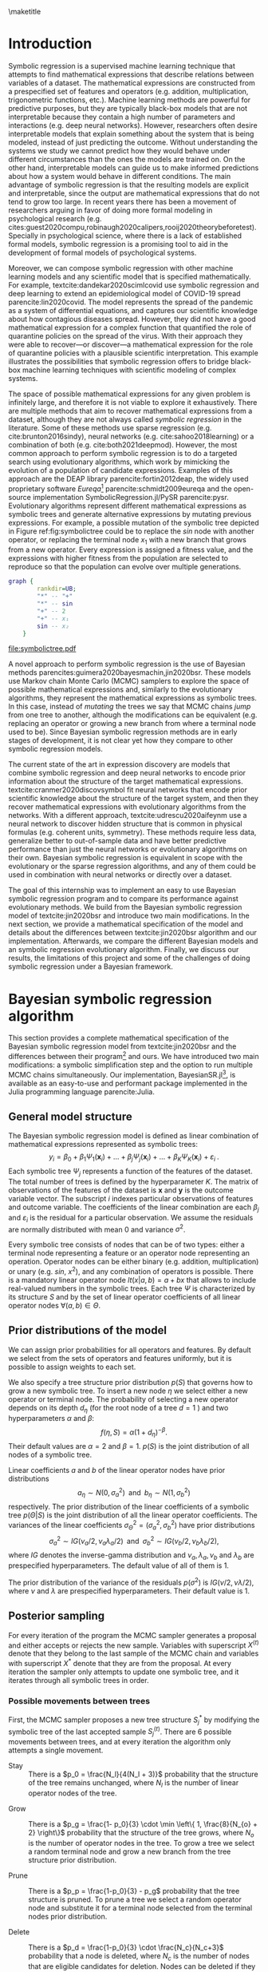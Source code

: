 #+BEGIN_SRC elisp :eval :results none :exports results
  (coba-define-org-tex-template)
  (setq custom-tex-template (mapconcat 'identity (list
                                                  org-tex-apa-template
                                                  org-tex-math-template
                                                  org-tex-graphix-template                                                  
                                                  ) "\n"))
(coba-define-org-tex-template)
#+END_SRC

#+LATEX_HEADER: \setlength{\parskip}{\baselineskip}%
#+LATEX_HEADER: \setlength{\parindent}{4pt}

#+LATEX_HEADER: \title{\textbf{Research Internship Report\\
#+LATEX_HEADER:  Bayesian Symbolic Regression}}
#+LATEX_HEADER: \author{David Coba \\ St. no. 12439665} 
#+LATEX_HEADER: \course{Psychological Methods}
#+LATEX_HEADER: \affiliation{Research Master's Psychology \\ University of Amsterdam}
#+LATEX_HEADER: \professor{ \hphantom{1cm} \\ % 
#+LATEX_HEADER: Supervised by: \\% 
#+LATEX_HEADER: Don van den Bergh\\%
#+LATEX_HEADER: Eric-Jan Wagenmakers \\%
#+LATEX_HEADER: \hphantom{1cm} }
#+LATEX_HEADER: \duedate{XX August 2021}

#+LATEX_HEADER: \abstract{
#+LATEX_HEADER: Symbolic regression is a supervised machine learning method that constructs mathematical expressions composing basic operations (e.g. addition, multiplication, trigonometric functions, etc.). Therefore, the models are fully interpretable, unlike other machine learning techniques. This allows symbolic regression to act as a bridge between black-box machine learning models and scientific models that are represented mathematically.
#+LATEX_HEADER:
#+LATEX_HEADER: This project aimed to develop and test a Bayesian symbolic regression algorithm, BayesianSR.jl . We build from the model of \textcite{jin2020bsr} and introduce two significant modifications: a symbolic simplification step and the possibility of running multiple Markov chain Monte Carlo chains in parallel. In a simulation study we compared the original algorithm, our modifications and an evolutionary algorithm. We found that the model with the symbolic simplification step performed worse than the original algorithm, but that the multi-chain sampler was more performant. Moreover, Bayesian algorithms and the evolutionary alternative discovered similar equations, but Bayesian models required a fraction of computational resources. However, all symbolic regression methods substantially overfitted the training dataset. Finally, we discuss some challenges of applying symbolic regression in a Bayesian framework.
#+LATEX_HEADER: }

#+LATEX_HEADER: \keywords{Bayesian inference, symbolic regression, machine learning}

#+LATEX_HEADER: \shorttitle{Bayesian symbolic regression}


\thispagestyle{empty}
\maketitle

* Introduction
# (1200 w)
# Describe prior research, a comprehensible literature review of the research field, converging upon the research questions.
# - Describe the state of affairs, including the theoretical framework, in the current research field based on the existing body of literature.
# - Clarify how the previous research eventuates into the research questions of the current proposal

Symbolic regression is a supervised machine learning technique that attempts to find mathematical expressions that describe relations between variables of a dataset. The mathematical expressions are constructed from a prespecified set of features and operators (e.g. addition, multiplication, trigonometric functions, etc.).
Machine learning methods are powerful for predictive purposes, but they are typically black-box models that are not interpretable because they contain a high number of parameters and interactions (e.g. deep neural networks). However, researchers often desire interpretable models that explain something about the system that is being modeled, instead of just predicting the outcome.
Without understanding the systems we study we cannot predict how they would behave under different circumstances than the ones the models are trained on.
On the other hand, interpretable models can guide us to make informed predictions about how a system would behave in different conditions.
The main advantage of symbolic regression is that the resulting models are explicit and interpretable, since the output are mathematical expressions that do not tend to grow too large.
In recent years there has been a movement of researchers arguing in favor of doing more formal modeling in psychological research (e.g. cites:guest2020compu,robinaugh2020calipers,rooij2020theorybeforetest).
Specially in psychological science, where there is a lack of  established formal models,
symbolic regression is a promising tool to aid in the development of formal models of psychological systems.

Moreover, we can compose symbolic regression with other machine learning models and any scientific model that is specified mathematically.
For example, textcite:dandekar2020scimlcovid use symbolic regression and deep learning to extend an epidemiological model of COVID-19 spread parencite:lin2020covid.
The model represents the spread of the pandemic as a system of differential equations, and captures our scientific knowledge about how contagious diseases spread.
However, they did not have a good mathematical expression for a complex
function that quantified the role of quarantine policies on the spread of the virus. 
With their approach they were able to recover---or discover---a mathematical expression for the role of quarantine policies with a plausible scientific interpretation.
This example illustrates the possibilities that symbolic regression offers to bridge black-box machine learning techniques with scientific modeling of complex systems. 

The space of possible mathematical expressions for any given problem is infinitely large,
and therefore it is not viable to explore it exhaustively. There are
multiple methods that aim to recover mathematical expressions from a
dataset, although they are not always called /symbolic regression/ in
the literature. Some of these methods use sparse regression (e.g. cite:brunton2016sindy), neural
networks (e.g.
cite:sahoo2018learning) or a combination of both (e.g. cite:both2021deepmod).
However, the most common approach to perform symbolic regression is to
do a targeted search using evolutionary algorithms, which work by
mimicking the evolution of a population of candidate expressions.
Examples of this approach are the DEAP library
parencite:fortin2012deap, the widely used proprietary software
/Eureqa/[fn:: https://www.datarobot.com/nutonian/]
parencite:schmidt2009eureqa and the open-source implementation
SymbolicRegression.jl/PySR parencite:pysr.
Evolutionary algorithms represent different mathematical expressions as symbolic trees and generate alternative expressions by mutating previous expressions.
For example, a possible mutation of the symbolic tree depicted in Figure ref:fig:symbolictree could be to replace the /sin/ node with another operator, or replacing the terminal node \(x_1\) with a new branch that grows from a new operator. Every expression is assigned a fitness value, and the expressions with higher fitness from the population are selected to reproduce so that the population can evolve over multiple generations.

#+BEGIN_SRC dot :file symbolictree.pdf :cmdline -Kdot -Tpdf
  graph {
          rankdir=UB;
          "*" -- "+"
          "*" -- sin
          "+" -- 2
          "+" -- x₁
          sin -- x₂
      }
#+END_SRC

#+label: fig:symbolictree
#+ATTR_LATEX: :width 7cm :placement [H]
#+caption: Symbolic tree that represents the expression \((2+x_1) \cdot \sin{x_2}\) .
#+RESULTS:
[[file:symbolictree.pdf]]

A novel approach to perform symbolic regression is the use of Bayesian
methods parencites:guimera2020bayesmachin,jin2020bsr. These models
use Markov chain Monte Carlo (MCMC) samplers to explore the space of
possible mathematical expressions and, similarly to the evolutionary
algorithms, they represent the mathematical expressions as symbolic
trees. In this case, instead of /mutating/ the trees we say that MCMC
chains /jump/ from one tree to another, although the modifications can be equivalent (e.g. replacing an operator or growing a new
branch from where a terminal node used to be). Since Bayesian symbolic regression methods are in early stages of development, it is not clear yet how they compare to other symbolic regression models.

# The main advantage of Bayesian symbolic regression over evolutionary symbolic regression is that we can formally define all steps of the process using probability theory.
# For example, one of the main concerns with symbolic regression is that it can overfit a particular dataset if very complex expressions are not penalized.
# In an evolutionary algorithm we can modify the fitness function to penalize complexity in some arbitrary way, but with a Bayesian algorithm we can specify different prior probabilities for different degrees of complexity.

The current state of the art in expression discovery are models that combine symbolic regression and deep neural networks to encode prior information about the structure of the target mathematical expressions.
textcite:cranmer2020discovsymbol fit neural networks that encode prior scientific knowledge about the structure of the target system, and then they recover mathematical expressions with evolutionary algorithms from the networks.
With a different approach, textcite:udrescu2020aifeynm use a neural network to discover hidden structure that is common in physical formulas (e.g. coherent units, symmetry).
These methods require less data, generalize better to out-of-sample data and have better predictive performance than just the neural networks or evolutionary algorithms on their own.
Bayesian symbolic regression is equivalent in scope with the evolutionary or the sparse regression algorithms, and any of them could be used in combination with neural networks or directly over a dataset.

The goal of this internship was to implement an easy to use Bayesian
symbolic regression program and to compare its performance against
evolutionary methods. We build from the Bayesian symbolic regression
model of textcite:jin2020bsr and introduce two main modifications.
In the next section, we provide a mathematical specification of the model and details about the differences between textcite:jin2020bsr algorithm and our implementation.
Afterwards, we compare the different Bayesian models and an symbolic regression evolutionary algorithm.
Finally, we discuss our results, the limitations of this project and some of the challenges of doing symbolic regression under a Bayesian framework.

# \hfill Word count: 531/1200

* Bayesian symbolic regression algorithm

This section provides a complete mathematical specification of the Bayesian symbolic regression model from textcite:jin2020bsr and the differences between their program[fn:: The materials of their project are available at https://github.com/ying531/MCMC-SymReg .] and ours. We have introduced two main modifications: a symbolic simplification step and the option to run multiple MCMC chains simultaneously. Our implementation, BayesianSR.jl[fn:: The program is available at https://github.com/cobac/BayesianSR.jl .], is available as an easy-to-use and performant package implemented in the
Julia programming language parencite:Julia.

** General model structure
The Bayesian symbolic regression model is defined as linear combination of mathematical expressions represented as symbolic trees: \[
y_i = \beta_0 + \beta_1 \Psi_1(\bm{ x }_i) + \dots + \beta_j \Psi_j(\bm{ x }_i) + \dots + \beta_K \Psi_K(\bm{x}_i) + \varepsilon_i \;\text{.}
\] Each symbolic tree \(\Psi_j\) represents a function of the features of the dataset. The total number of trees is defined by the hyperparameter \(K\). The matrix of observations of the features of the dataset is \(\bm x\) and  \(\bm y\) is the outcome variable vector. The subscript \(i\) indexes particular observations of features and outcome variable.
The coefficients of the linear combination are each
\(\beta_j\) and \(\varepsilon_i\) is the residual for a particular observation. We assume the residuals are normally distributed with mean \(0\) and variance \(\sigma^2\).

Every symbolic tree consists of nodes that can be of two types: either a terminal node representing a feature or an operator node representing an operation. Operator nodes can be either binary (e.g. addition, multiplication) or unary (e.g. \(sin\), \(x^2\)), and any combination of operators is possible. There is a mandatory linear operator node \(lt(x| a, b) = a + bx\) that allows to include real-valued numbers in the symbolic trees. Each tree \(\Psi\) is characterized by its structure \(S\) and by the set of linear operator coefficients of all linear operator nodes \(\forall (a, b) \in \Theta\).

** Prior distributions of the model

We can assign prior probabilities for all operators and features. By default we select from the sets of operators and features uniformly, but it is possible to assign weights to each set.

We also specify a tree structure prior distribution \(p(S)\) that governs how to grow a new symbolic tree. To insert a new node \(\eta\) we select either a new operator or terminal node. The probability of selecting a new operator depends on its depth \(d_\eta\) (for the root node of a tree \(d=1\) ) and two hyperparameters \(\alpha \) and \(\beta\):\[
f(\eta, S) = \alpha \left( 1 + d_\eta \right)^{-\beta}  \text{.}
\] Their default values are \(\alpha = 2\) and \(\beta = 1\).
\(p(S)\) is the joint distribution of all nodes of a symbolic tree.

Linear coefficients \(a\) and \(b\) of the linear operator nodes have prior distributions\[
a_\eta \sim N(0, \sigma^2_a) \;\; \text{and} \;\;
b_\eta \sim N(1, \sigma^2_b)
\]
respectively. The prior distribution of the linear coefficients of a symbolic tree \(p(\Theta | S)\) is the joint distribution of all the linear operator coefficients. The variances of the linear coefficients \(\sigma^2_\Theta = \left(\sigma^2_a, \sigma^2_b \right)\) have prior distributions \[
\sigma^2_a \sim IG \left( \nu_a /2, \nu_a \lambda_a /2 \right) 
\;\; \text{and} \;\;
\sigma^2_b \sim IG \left( \nu_b /2, \nu_b \lambda_b /2 \right)
\text{,}
\] where \(IG\) denotes the inverse-gamma distribution and \(\nu_a, \lambda_a,  \nu_b\) and \( \lambda_b\) are prespecified hyperparameters. The default value of all of them is \(1\).

The prior distribution of the variance of the residuals \(p(\sigma^2)\) is \(IG(\nu /2, \nu \lambda /2)\), where \(\nu\) and \(\lambda \) are prespecified hyperparameters. Their default value is \(1\).

** Posterior sampling

For every iteration of the program the MCMC sampler generates a proposal and either accepts or rejects the new sample. Variables with superscript \(X^{(t)}\) denote that they belong to the last sample of the MCMC chain and variables with superscript \(X^{*}\) denote that they are from the proposal. At every iteration the sampler only attempts to update one symbolic tree, and it iterates through all symbolic trees in order.

*** Possible movements between trees

First, the MCMC sampler proposes a new tree structure \(S^{*}_j\) by modifying the symbolic tree of the last accepted sample \(S^{(t)}_j\).
There are 6 possible movements between trees, and at every iteration the algorithm only attempts a single movement. 
  
 - Stay :: There is a \(p_0 = \frac{N_l}{4(N_l + 3)}\) probability that the structure of the tree remains unchanged, where \(N_l\) is the number of linear operator nodes of the tree.

- Grow :: There is a \(p_g = \frac{1- p_0}{3} \cdot \min \left\{ 1, \frac{8}{N_{o} + 2} \right\}\) probability that the structure of the tree grows, where \(N_o\) is the number of operator nodes in the tree. To grow a tree we select a random terminal node and grow a new branch from the tree structure prior distribution.

- Prune :: There is a \(p_p = \frac{1-p_0}{3} - p_g\) probability that the tree structure is pruned. To prune a tree we select a random operator node and substitute it for a terminal node selected from the terminal nodes prior distribution.

- Delete :: There is a \(p_d = \frac{1-p_0}{3} \cdot \frac{N_c}{N_c+3}\) probability that a node is deleted, where \(N_c\) is the number of nodes that are eligible candidates for deletion. Nodes can be deleted if they are operator nodes, and if they are the root node they need to have at least one operator node child. If the selected node is unary we replace it for its child. If its binary and non-root we replace it for one of its children at random. If its binary and root, we replace it for one of its operator children at random.
 
- Insert :: There is a \(p_i = \frac{1-p_0}{3}-p_d\) probability of inserting a new operator node drawn from the operator nodes prior distribution between a random node and its parent. If we insert a binary operator node, the original node becomes its first child and a new child is generated from the tree structure prior distribution.

- Reassign operator :: There is a \(p_{ro} = \frac{1- p_0}{6}\) probability of reassigning a random operator node with a new operator drawn from the operator nodes prior distribution. If we transition from an unary operator to a binary operator, the old child becomes its first child and a new child is generated from the tree structure prior distribution. If we transition from a binary operator to a unary operator, we keep the first child.

- Reassign feature :: There is a \(p_{rf} = \frac{1- p_0}{6}\) probability of reassigning a random terminal node with a new terminal node drawn from the terminal nodes prior distribution.

After each movement we can calculate \(q(S^{*} | S^{(t)})\), the probability of moving from the old tree structure \(S^{(t)}_j\) to the new tree structure \(S^{*}_j\) as well as the probability of the movement in reverse \(q(S^{(t)} | S^{*})\). /Grow and prune/ and /delete and insert/ movement pairs are complementary, since they allow to reverse the other movement of the pair. To calculate \(q(\cdot)\) we need to take into account the probability of selecting the movement between trees, as well as the probabilities of each intermediary step (e.g. choosing a specific node from the tree structure or prior distributions).

*** Updating the linear operator coefficients
  
After generating a new tree structure the MCMC sampler generates a new set of linear operator node coefficients \(\Theta^{*}\). However, the new tree structure may contain a different number of linear operator nodes than the old symbolic tree. If this is the case, \(\Theta\) will have different dimensions between trees, and we need to use reversible jump Markov chain Monte Carlo [[parencite:green1995rjmcmc][RJMCMC,::]] to update the linear coefficients. Three different situations can arise:

- No change :: If the number of linear operator nodes is the same in \(S^{*}\) and in \(S^{(t)}\) no RJMCMC is required. In the implementation of the algorithm from textcite:jin2020bsr the set of new coefficients \(\Theta^{*}\) was generated by sampling from the prior distributions of the coefficients. However, we have chosen to instead generate proposals centered around the previous values of the coefficients adding a random value drawn from a \(N(0, 1)\) distribution. We also sample new values for the variances of the coefficients of the linear operators \((\sigma^2_\Theta)^{*}\).

- Expansion :: If the number of linear operator nodes is greater in \(S^{*}\) than in \(S^{(t)}\) we need to use RJMCMC. We sample auxiliary variables \(U = (u_\Theta, u_n)\), where \(\text{dim}(u_\Theta) = \text{dim}(\Theta^{(t)})\) and \(\text{dim}(u_n) =  \text{dim}(\Theta^{*}) - \text{dim}(\Theta^{(t)})\). We sample \((\sigma^2_a)^{*}\) and \((\sigma^2_b)^{*}\) from the variances prior distributions, and \(u_\Theta\) and \(u_n\) are independently sampled from \(N\left(1, (\sigma^2_a)^{*}\right)\) and \(N\left(0, (\sigma^2_b)^{*}\right)\) respectively. Next, we define a function \(j_e(\Theta^{(t)}, U)\) that generates the new set of parameters \(\Theta^{*}\) and the auxiliary variables \(U^{*}\):\[
  \Theta^{*} = \left( \frac{\Theta^{(t)} + u_\Theta}{2}, u_n \right)\text{,} \; \; U^{*} = \frac{\Theta^{(t)}- u_\Theta}{2}\text{.}\] 

- Shrinkage :: If there are less linear operator nodes in \(S^{*}\) than in \(S^{(t)}\) we also need to use RJMCMC. We divide the original linear coefficients set \(\Theta^{(t)}\) into \(\Theta_0\) and \(\Theta_d\), where \(\Theta_d\) are the coefficients of nodes that are dropped. We sample \((\sigma^2_a)^{*}\) and \((\sigma^2_b)^{*}\) from the variances prior distributions, and the auxiliary variables \(U\) from \(N\left(0, (\sigma^2_a)^{*}\right)\) and \(N\left(0, (\sigma^2_b)^{*}\right)\) respectively, with \(\text{dim}(U) = \text{dim}(\Theta_0)\).
  Next, we define a function \(j_s(\Theta^{(t)}, U)\) that generates the new set of parameters \(\Theta^{*}\) and the auxiliary variables \(U^{*}\):\[
  \Theta^{*} = \Theta_0 + U\text{,} \; \; U^{*} = \left(\Theta_0- U, \Theta_d\right)\text{.}\]

Note that \(\text{dim}(\Theta^{(t)}) + \text{dim}(U) = \text{dim}(\Theta^{*}) + \text{dim}(U^{*})\), which is necessary so that the Jacobian determinant in Expression ref:eq:ratiorjmcmc is computable. \(h(\{U , U^{*}\}| \Theta^{(t)}, S^{(t)}, S^{*})\) denotes the probability distributions of the auxiliary variables \(U\) and \(U^{*}\). To calculate \(h(\cdot)\) we need to take into account the probability of sampling \( \left( \sigma_\Theta^2 \right)^{*}\) and the auxiliary variables.

*** Accepting new samples

The last two steps that the MCMC performs are sampling a new variance \((\sigma^2)^{*}\) from the variance prior distribution and optimizing via ordinary least squares the linear coefficients \(\beta.\)
After generating a new proposal the MCMC sampler has to decide whether to accept it, and add the new sample to the MCMC chain, or reject it, and add a new copy of the previous sample to the MCMC chain. The probability of accepting the proposed sample is \(\min\{1, R\}\), where \(R\) is defined in Expression ref:eq:ratiometropolis for the case when no RJMCMC is required and in Expression ref:eq:ratiorjmcmc for the case with RJMCMC.
This probability of accepting a new sample guarantees that the MCMC chains will asymptotically converge with the posterior distribution of all possible models.
For brevity we denote all the variances of the model as \(\Sigma = (\sigma^2, \sigma^2_\Theta)\), and \(p(\Sigma)\) their joint prior distribution. 
Given a particular sample, \( f\left[ y | \text{OLS}(\bm x, S, \Theta), \Sigma \right] \) is the value of the likelihood function of the model, which corresponds to the joint density of the residuals of all observations.

#+NAME: eq:ratiometropolis
\begin{equation}
R = \frac
{f \left[y | \text{OLS}\left(\bm{x}, S^{*}, \Theta^{*}\right), \Sigma^{*} \right]
p(S^{*}) q(S^{(t)} | S^{*}) p(\Theta^{*} | S^{*}) p(\Sigma^{*}) }
{f \left[ y | \text{OLS}\left(\bm{x}, S^{(t)}, \Theta^{(t)}\right), \Sigma^{(t)} \right]
p(S^{(t)}) q(S^{*} | S^{(t)}) p(\Theta^{(t)} | S^{(t)}) p(\Sigma^{(t)})}
\end{equation}

#+NAME: eq:ratiorjmcmc
\begin{equation}
R = \frac
{f \left[ y | \text{OLS}\left(\bm{x}, S^{*}, \Theta^{*}\right), \Sigma^{*} \right]
p(S^{*}) q(S^{(t)} | S^{*}) p(\Theta^{*} | S^{*}) p(\Sigma^{*}) h\left(U^{*} | \Theta^{(t)}, S^{*}, S^{(t)}\right) }
{f \left[ y | \text{OLS}\left(\bm{x}, S^{(t)}, \Theta^{(t)}\right), \Sigma^{(t)} \right]
p(S^{(t)}) q(S^{*} | S^{(t)}) p(\Theta^{(t)} | S^{(t)}) p(\Sigma^{(t)}) h\left(U | \Theta^{(t)}, S^{*}, S^{(t)}\right)}
\cdot \left |
\frac{\partial j \left( \Theta^{(t)}, U | S^{(t)}, S^{*} \right) }
{\partial \left(\Theta^{(t)}, U\right)}
\right |
\end{equation}

The Jacobian determinant from Expression ref:eq:ratiorjmcmc is equivalent to \(2^{- \text{dim}(\Theta^{(t)})}\) in the expansion case, and to \(2^{\text{dim}(\Theta^{*})}\) in the shrinkage case.

Expression ref:eq:ratiometropolis differ from its counterpart from textcite:jin2020bsr. In their version they omitted some of the components that we include to calculate \(R\) (i.e. \(p(\Theta | S)\) and \(p(\Sigma)\)). Moreover, textcite:jin2020bsr only add accepted samples to the MCMC chain, while we add a copy of the previous sample if the proposal is rejected. We believe our implementation is correct and it guarantees the detailed balance required for the MCMC sampler to asymptotically converge with the posterior distribution of all possible models.
# We have contacted the original authors[fn::https://github.com/ying531/MCMC-SymReg/issues/2] and they will consider our comments in future versions of their paper.

** Modifications to the original algorithm
We devised two modifications of the original algorithm to attempt to
make the MCMC sampler more efficient exploring the posterior space of
all possible expressions. First, there are multiple symbolic trees
that represent equivalent expressions (e.g. \(x + y - y + z\) and
\(x + z\)). To reduce the space of mathematical expressions to explore
we can simplify every new expression that the MCMC sampler accepts.
Moreover, simplifying the expressions also reduces the computational
complexity of the likelihood function, which can lead to faster
computation of the acceptance probabilities. We used the Julia package
SymbolicUtils.jl parencite:gowda2021highperfor to simplify
symbolically every accepted sample. This step introduces extra
computational overhead, but we anticipated that the benefits would
compensate the computational cost. Second, we can run multiple MCMC
chains initialized with different random expressions. The MCMC sampler
has the option to generate a new proposal from a different chain at
each iteration, instead of using the last sample of the current chain.
We set the default probability of inter-chain sampling at \(0.05\) .
This allows the algorithm to explore multiple regions of posterior
space simultaneously without noticeable overhead in machines with
multiple CPU cores.


* Procedure 
# (1000 w)
# ** Operationalization
# - Operationalize the research questions in a clear manner into a research design/strategy. 
# - Describe the procedures for conducting the research and collecting the data. 
# - *For methodological and/or simulation projects describe the design of the simulation study.*

First, we compared the performance of the implementation of textcite:jin2020bsr against our implementation.
Second, we tested the modifications we propose (i.e. symbolic simplification step, multi-chain sampling and both combined) against the original algorithm and an evolutionary algorithm.
The evolutionary algorithm we have used is SymbolicRegression.jl parencite:pysr, a fast, parallel, distributed and open-source implementation.

We tested all models with data generated from a standard set of functions (Expression ref:eq:standardf) that have been used to benchmark other symbolic regression algorithms parencites:chen2015generalisation,chen2016improving,jin2020bsr,topchy2001faster. We used the same training and test conditions as originally reported by textcite:jin2020bsr:
data generated without noise from \(U(-3, 3)\) for the training set, and from \(U(-3, 3)\), \(U(-6, 6)\) and \(U(3, 6)\) for three different test sets. For each Bayesian algorithm we ran 50 simulations with datasets of 30 observations for 100,000 MCMC iterations for each function. Each model consisted of a linear combination of \(K = 2\) symbolic trees, and we used the default values of all other hyperparameters. We ran the evolutionary algorithm with 5 populations of 1000 members each for 3000 generations, for every function. For the rest of the options we used their default values. We allocated 5 CPU cores for all algorithms that supported parallel computation.

#+NAME: eq:standardf
\begin{align}
f_1(x_0, x_1) &= 2.5x_0^4-1.3x_0^3+0.5x_1^2-1.7x_1 \nonumber \\ 
f_2(x_0, x_1) &= 8x_0^2 + 8x_1^3-15 \nonumber \\
f_3(x_0, x_1) &= 0.2x_0^3+0.5x_1^3-1.2x_1-0.5x_0 \nonumber \\
f_4(x_0, x_1) &= 1.5 \exp(x_0) + 5 \cos (x_1)\nonumber \\
f_5(x_0, x_1) &= 6.0 \sin (x_0) \cos(x_1) \nonumber \\
f_6(x_0, x_1) &= 1.35x_0x_1 + 5.5 \sin \left[ \left(x_0-1\right)\left(x_1-1\right) \right]
\end{align}

# CANCELED: Complexity of the expressions
To evaluate performance we measured two elements: accuracy of the
models and computational cost. We used
the Root Mean Squared Error (RMSE) to measure accuracy. To measure
computational cost we have to take into account two factors. In first
place, some algorithms can run on multiple CPU cores to speed up
computation, while others cannot. Therefore, we used real time to
measure computational cost instead of CPU time because we wanted to
compare how efficient each algorithm is for a normal use case. If we
had used CPU time we would had measured all parallel algorithms to
perform multiple times worse than non-parallel ones. In second place, we used
a modified MCMC sampler that offloads chains from memory to run the
simulations, which is unnecessary during a normal use case and creates
significant overhead. To circumvent this issue we used a standardized
time unit defined as the average time that a single iteration of the
original Bayesian algorithm takes during normal usage. We calculated the
average time that a single iteration takes for the rest of the
algorithms and calculated proportionally the time they took in our
custom units of time.


** CANCELED Maybe not                                             :noexport:
CLOSED: [2021-08-09 Mon 20:21]
Lastly, we will use data from textcite:wagenmakers2008diffusion
available on the R package rtdists parencite:singmann2020rtdists to
explore if we can recover mathematical expressions with a plausible
scientific interpretation using both Bayesian symbolic regression and
the evolutionary algorithm.
  
* Results

First, we compared our implementation against the algorithm from textcite:jin2020bsr written in Python, which took on average \(725ms\) to generate one sample, while ours took \(336\mu s\). This is a speedup of 2188x.

The first modification to the original algorithm we wanted to test was to simplify symbolically each accepted sample. However, Figure ref:fig:original_simplify shows that the simplification step occasionally causes the sampler to get stuck on bad expressions, as evidenced by the stair-like pattern seen for equations 1, 4 and 5.
We also see for all equations sudden spikes. This occurs because of differences in how floating point errors are propagated between the generated expression and the simplified expression. When a floating point number exceeds their maximum size in bytes, the Julia language represents it with an infinity object. Some expressions that were computable become uncomputable after the simplification step (e.g. if a component becomes \(\sin(\text{Inf})\)).
Only for Equations 2 and 6 the simplification step seems to consistently outperform the original algorithm,
and we conclude that in general the simplification step in its current form is not worth the additional computational overhead.

\begin{figure}[H]
\includesvg[width=15.5cm]{../../scripts/figures/original_simplify.svg}
\centering
\caption{\label{fig:original_simplify} Average RMSE across all simulations for all iterations. We show the original algorithm and the modified algorithm with a symbolic simplification step. We capped RMSE values at 500 before averaging so that infinities could be displayed.}
\end{figure}

The second modification we tested was to use multiple MCMC chains, and to allow with some probability each chain to generate a sample from a different chain. 
Figure ref:fig:original_multichain demonstrates that the modified algorithm clearly outperforms the original one for all equations. In Figure ref:fig:ex_chains we see an example of how the chains from the multi-chain algorithm quickly find and remain exploring more optimal areas of posterior space. Additionally, Figure ref:fig:multichain_simplify shows that the algorithm with multi-chain sampling and symbolic simplification has the same issues that the algorithm with only the simplification step: we observe the stair-like anomalies and the sudden spikes. We conclude that multi-chain sampling outperforms the original algorithm and that, even in environments without access to CPUs with multiple cores, this modification is the preferred algorithm amongst all versions.

However, our Bayesian symbolic regression algorithm is substantially overfitting the data from the training set. In Figure ref:fig:multichain_tests we see that our algorithm cannot even model properly the test set generated from the same distribution as the training data. The distributions of RMSE remain mostly constant or random across training, maybe with an exception for the third equation. It is noteworthy that in some cases the initial random guesses of the algorithm are better models of the test sets than samples further on the MCMC chains. If we compare the results from the multi-chain algorithm with the original algorithm (Figure ref:fig:original_tests) we observe that each of them perform slightly better than the other in some cases, but in both cases the programs significantly overfit the training set. 

\begin{figure}[H]
\includesvg[width=15.5cm]{../../scripts/figures/original_multichain.svg}
\centering
\caption{\label{fig:original_multichain} Average RMSE across all simulations for all iterations. We show the original algorithm and the modified algorithm with multi-chain sampling. We capped RMSE values at 500 before averaging so that infinities could be displayed.}
\end{figure}

\begin{figure}[H]
\centering
\begin{subfigure}{.5\textwidth}
  \centering
  \includegraphics[width=.4\linewidth]{image1}
\includesvg[width=\linewidth]{../../scripts/figures/ex_chain.svg}
  \caption{The MCMC chain from the original implementation.}
  \label{fig:ex_chains}
\end{subfigure}%
\begin{subfigure}{.5\textwidth}
  \centering
\includesvg[width=\linewidth]{../../scripts/figures/ex_multichain.svg}
  \caption{The five MCMC chains from the multi-chain sampler.}
  \label{fig:ex_multichain}
\end{subfigure}
\caption{RMSE of the samples from different algorithms. Both are from the first simulation with data generated from the first equation.}
\label{fig:ex_chains}
\end{figure}

\newpage

\begin{figure}[H]
\includesvg[width=15.5cm]{../../scripts/figures/multichain_simplify.svg}
\centering
\caption{\label{fig:multichain_simplify} Average RMSE across all simulations for all iterations. We show the modified algorithms with multi-chain sampling alone and combined with symbolic simplification. We capped RMSE values at 500 before averaging so that infinities could be displayed. The RMSE axis is also zoomed-in to show greater detail.}
\end{figure}

\newpage

\begin{figure}[H]
\includesvg[width=15.5cm]{../../scripts/figures/multichain_tests.svg}
\centering
\caption{\label{fig:multichain_tests} Average RMSE across all simulations for all iterations of the multi-chain algorithm. We show values generated from the training and test sets. We capped RMSE values at 2000 before averaging so that infinities could be displayed.}
\end{figure}

\newpage 

\begin{figure}[H]
\includesvg[width=15.5cm]{../../scripts/figures/original_tests.svg}
\centering
\caption{\label{fig:original_tests} Average RMSE across all simulations for all iterations of the original algorithm. We show values generated from the training and test sets. We capped RMSE values at 2000 before averaging so that infinities could be displayed.}
\end{figure}

\newpage 

Finally, we compare the performance of the evolutionary and
the Bayesian algorithms. However, the output of the evolutionary
algorithm is different from the output of the Bayesian algorithm.
Instead of a MCMC chain it reports the Pareto frontier between the
RMSE and the complexity of the expressions. 
The Pareto frontier between two---or more---variables is the set of elements that are more optimal for a one of the variables than all other elements with the same values for the other variables.
In this case they are the expressions with the lowest RMSE of all observed complexity values.
Figure
ref:fig:evolutionary shows that the evolutionary algorithm is able to
discover equations that model the data from the training set with similar errors as the Bayesian algorithm. Nevertheless, the evolutionary algorithm is also
overfitting the training data, since the RMSE values for all test sets are greater
than the values corresponding to the lowest complexity. Those simplest
expressions are essentially semi-random guesses, since they are
symbolic trees with a single node representing a real number.
Moreover, this algorithm is designed to run on a different scale than
the Bayesian programs, both in terms of simultaneous parallel processes and
time. We ran the algorithm for the minimum amount of time---while
keeping the number of CPU cores consistent---that produced results similar
to those of the Bayesian algorithm. Whereas a complete run of the
Bayesian algorithm took 33.6s on average the evolutionary algorithm took 364s, a
whole order of magnitude greater.
These differences make it hard to compare both algorithms, but we have shown that under the conditions we have tested, the Bayesian symbolic regression model can discover expressions as good as the evolutionary algorithm in a fraction of the time.

\begin{figure}[H]
\includesvg[width=15.5cm]{../../scripts/figures/evolutionary.svg}
\centering
\caption{\label{fig:evolutionary} Pareto frontiers of RMSE and complexity of the expressions reported by the evolutionary algorithm for each equation. Complexity is an ordinal varible measured in number of nodes of the symbolic trees. Exact values are ommited to avoid gaps and make the visualization clearer.
For equation 2 the RMSE axis is zoomed-in and the missing data points are in the \(10^4\) order of magnitude.
}
\end{figure}
\newpage

** Response time data showcase                                    :noexport:
- Test run of evolutionary vs Bayesian on the dataset
- Interpretability
  
* Discussion

# The first paragraph summarizes the manuscript.
# We have shown that x, y, and z. Moreover, our approach, bla bla bla.

In this report we have evaluated the performance of Bayesian symbolic regression algorithms. We have introduced two significant modifications to the algorithm from textcite:jin2020bsr.
The first one, a symbolic simplification step had issues exploring properly the posterior space. In contrast the second modification, allowing the MCMC sampler to explore multiple areas of posterior space simultaneously, outperformed the original algorithm in all scenarios.
Moreover, our implementation is considerably faster than the implementation from textcite:jin2020bsr.
We have also shown that the Bayesian symbolic regression algorithm finds equally good expressions as the evolutionary program on a fraction of the time. Still, all of the symbolic regression algorithms we have tested substantially overfitted the training data and produced worse models of the test sets than random number generators.
These results are contradictory with what textcite:jin2020bsr report. In their article the expressions that the Bayesian symbolic regression program discovers---under the same conditions---model equally well the training data and the testing data generated from the same distribution.

Our conclusions are necessarily limited to the conditions we have tested. The evolutionary algorithm is conceived to run on a larger timescale than the time we have allowed in our simulations.
It would be appropriate to compare both methods in the future under the recommended conditions of the evolutionary algorithm. Moreover, the issue of overfitting might had been alleviated if we had used bigger sample sizes for each simulation. In this case
we prioritized running our simulations under the same conditions as reported by textcite:jin2020bsr, in order to compare both implementations of the same model.
However, another main limitation is that it is not clear which hyperpameters textcite:jin2020bsr used during their simulations. 
We expect hyperparameters to have an important effect on the outcome of the model. They report that the total number of symbolic trees \(K\) seems to not affect the results, since the algorithm is able to adapt the complexity of each tree to compensate for different values of \(K\). But the hyperparameters that govern how new symbolic trees grow determine how the complexity of the expressions is distributed. Maybe if we had used hyperparameters that favored less complex expressions we would have observed less overfitting, matching what textcite:jin2020bsr report.

The main topic we have not addressed in this report and remains pending for the future is how to select output expressions from the MCMC chains. textcite:jin2020bsr report the last expression from the chains after a prespecified number of iterations. However, we have observed (e.g. in Figure ref:fig:ex_chains a) that the last expression does not have to be a particularly good one. We could choose instead the equation with the highest fit of a chain, but this approach would be biased towards more complex expressions. 
In this case, if the sampler had discovered the correct expression it is guaranteed to have the best fit since the datasets were generated without noise. But during real uses cases, or simulations with noisy data, this approach would worsen the overfitting issues. Alternatively, to restrain overfitting we could report the Pareto frontier between fit and complexity like textcite:pysr do. 
Nevertheless, ideally we would use an approach that allowed us to take advantage of the Bayesian components of the model and generate confidence distributions. For predictive purposes this is easy since we can just generate predictions from all the samples of a chain---possibly after a warm-up period. But it is not clear how to generate confidence distributions if our objective is to discover interpretable expressions. If there is a set of tree structures that the MCMC chains explore frequently, we can use their relative frequencies as confidence distributions. However, we would have to take into consideration the distribution of their linear operator node coefficients. 
One avenue for exploring this approach is to split the sampling algorithm into two separate Gibbs steps. The first step samples a tree structure, whereas the second step samples a new set of linear operators

We are aware that our analysis of the performance of the methods is simplistic, since we have focused mainly on predictive accuracy.
In the future, after developing more mature symbolic regression MCMC samplers, we would have to examine how interpretable are the expressions that the algorithm can discover considering trade-offs between fit, computational resources and interpretability. After all, from our perspective the major advantage of symbolic regression over other methods is its ability to aid in discovering mathematical expressions with plausible scientific interpretations. 
Our preliminary results show that the Bayesian approach is a promising alternative that seems to be able to match the performance of the current most common algorithms.
We believe that Bayesian symbolic regression can become an useful tool to aid in the development of formal scientific models and to researchers that wish to compose machine learning techniques with their scientific models.

* Materials

All project materials are available in the following Open Science Framework repository: 
https://osf.io/p8bg5/ . It includes code for all simulations and analyses, simulations raw output and intermediary analysis results.

\printbibliography

